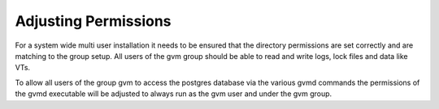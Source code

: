 Adjusting Permissions
---------------------

For a system wide multi user installation it needs to be ensured that the
directory permissions are set correctly and are matching to the group setup.
All users of the gvm group should be able to read and write logs, lock files and
data like VTs.

.. code-block::
  :caption: Adjusting directory permissions

  sudo chgrp -R gvm /var/lib/gvm
  sudo chgrp -R gvm /var/log/gvm
  sudo chgrp -R gvm /var/run/gvm
  sudo chgrp -R gvm /var/lib/openvas

  sudo chmod -R g+srw /var/lib/gvm
  sudo chmod -R g+srw /var/log/gvm
  sudo chmod -R g+srw /var/run/gvm
  sudo chmod -R g+srw /var/lib/openvas

To allow all users of the group gvm to access the postgres database via the
various gvmd commands the permissions of the gvmd executable will be adjusted
to always run as the gvm user and under the gvm group.

.. code-block::
  :caption: Adjust gvmd permissions

  sudo chown gvm:gvm /usr/local/sbin/gvmd
  sudo chmod ug+s /usr/local/sbin/gvmd
